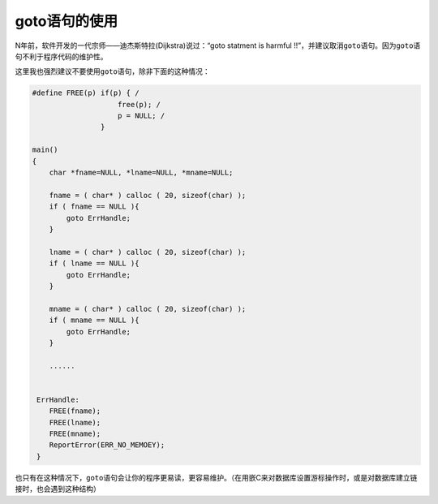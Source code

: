 goto语句的使用
==============

N年前，软件开发的一代宗师——迪杰斯特拉(Dijkstra)说过：“goto statment is harmful !!”，并建议取消\ ``goto``\ 语句。因为\ ``goto``\ 语句不利于程序代码的维护性。

这里我也强烈建议不要使用\ ``goto``\ 语句，除非下面的这种情况：

.. code-block:: c

    #define FREE(p) if(p) { /
                        free(p); /
                        p = NULL; /
                    }

    main()
    {
        char *fname=NULL, *lname=NULL, *mname=NULL;

        fname = ( char* ) calloc ( 20, sizeof(char) );
        if ( fname == NULL ){
            goto ErrHandle;
        }

        lname = ( char* ) calloc ( 20, sizeof(char) );
        if ( lname == NULL ){
            goto ErrHandle;
        }

        mname = ( char* ) calloc ( 20, sizeof(char) );
        if ( mname == NULL ){
            goto ErrHandle;
        }
        
        ......
     
        
     ErrHandle:
        FREE(fname);
        FREE(lname);
        FREE(mname);
        ReportError(ERR_NO_MEMOEY);
     }

也只有在这种情况下，\ ``goto``\ 语句会让你的程序更易读，更容易维护。（在用嵌C来对数据库设置游标操作时，或是对数据库建立链接时，也会遇到这种结构）
